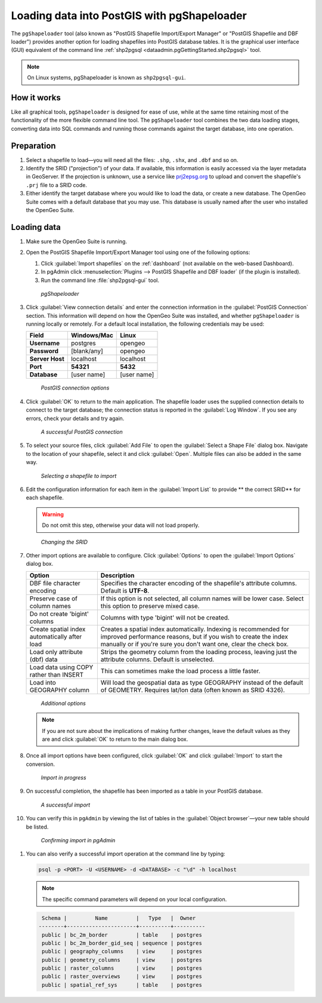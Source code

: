 .. _dataadmin.pgGettingStarted.pgshapeloader:


Loading data into PostGIS with pgShapeloader
============================================

The ``pgShapeloader`` tool (also known as "PostGIS Shapefile Import/Export Manager" or "PostGIS Shapefile and DBF loader") provides another option for loading shapefiles into PostGIS database tables. It is the graphical user interface (GUI) equivalent of the command line :ref:`shp2pgsql <dataadmin.pgGettingStarted.shp2pgsql>` tool.

.. note::  On Linux systems, pgShapeloader is known as ``shp2pgsql-gui``.


How it works
------------

Like all graphical tools, ``pgShapeloader`` is designed for ease of use, while at the same time retaining most of the functionality of the more flexible command line tool. The ``pgShapeloader`` tool combines the two data loading stages, converting data into SQL commands and running those commands against the target database, into one operation.


Preparation
-----------

#. Select a shapefile to load—you will need all the files: ``.shp``, ``.shx``, and ``.dbf`` and so on.

#. Identify the SRID ("projection") of your data. If available, this information is easily accessed via the layer metadata in GeoServer. If the projection is unknown, use a service like `prj2epsg.org <http://prj2epsg.org>`_ to upload and convert the shapefile's ``.prj`` file to a SRID code.

#. Either identify the target database where you would like to load the data, or create a new database. The OpenGeo Suite comes with a default database that you may use. This database is usually named after the user who installed the OpenGeo Suite.


Loading data
------------

#. Make sure the OpenGeo Suite is running.

#. Open the PostGIS Shapefile Import/Export Manager tool using one of the following options: 

   #. Click :guilabel:`Import shapefiles` on the :ref:`dashboard` (not available on the web-based Dashboard).
   #. In pgAdmin click :menuselection:`Plugins --> PostGIS Shapefile and DBF loader` (if the plugin is installed).
   #. Run the command line :file:`shp2pgsql-gui` tool.

   .. figure:: img/pgshapeloader.png

      *pgShapeloader*

#. Click :guilabel:`View connection details` and enter the connection information in the :guilabel:`PostGIS Connection` section. This information will depend on how the OpenGeo Suite was installed, and whether ``pgShapeloader`` is running locally or remotely. For a default local installation, the following credentials may be used:

   .. list-table::
      :header-rows: 1

      * - Field
        - Windows/Mac
        - Linux
      * - **Username**
        - postgres
        - opengeo
      * - **Password**
        - [blank/any]
        - opengeo
      * - **Server Host**
        - localhost
        - localhost
      * - **Port**
        - **54321**
        - **5432**
      * - **Database**
        - [user name]
        - [user name]

   .. figure:: img/pgshp_connection.png

      *PostGIS connection options*

#. Click :guilabel:`OK` to return to the main application. The shapefile loader uses the supplied connection details to connect to the target database; the connection status is reported in the :guilabel:`Log Window`. If you see any errors, check your details and try again.

   .. figure:: img/pgshp_connectionsuccess.png

      *A successful PostGIS connection*

#. To select your source files, click :guilabel:`Add File` to open the :guilabel:`Select a Shape File` dialog box. Navigate to the location of your shapefile, select it and click :guilabel:`Open`. Multiple files can also be added in the same way.

   .. figure:: img/pgshp_select.png

      *Selecting a shapefile to import*

#. Edit the configuration information for each item in the :guilabel:`Import List` to provide ** the correct SRID** for each shapefile. 

   .. warning:: Do not omit this step, otherwise your data will not load properly.

   .. figure:: img/pgshp_srid.png

      *Changing the SRID*

#. Other import options are available to configure. Click :guilabel:`Options` to open the :guilabel:`Import Options` dialog box. 

   .. list-table::
      :header-rows: 1

      * - Option
        - Description
      * - DBF file character encoding
        - Specifies the character encoding of the shapefile's attribute columns. Default is **UTF-8**.
      * - Preserve case of column names
        - If this option is not selected, all column names will be lower case. Select this option to preserve mixed case.
      * - Do not create 'bigint' columns
        - Columns with type 'bigint' will not be created.
      * - Create spatial index automatically after load
        - Creates a spatial index automatically. Indexing is recommended for improved performance reasons, but if you wish to create the index manually or if you're sure you don't want one, clear the check box.
      * - Load only attribute (dbf) data
        - Strips the geometry column from the loading process, leaving just the attribute columns. Default is unselected.
      * - Load data using COPY rather than INSERT
        - This can sometimes make the load process a little faster.
      * - Load into GEOGRAPHY column
        - Will load the geospatial data as type GEOGRAPHY instead of the default of GEOMETRY.  Requires lat/lon data (often known as SRID 4326).
 
   .. figure:: img/pgshp_options.png

      *Additional options*

   .. note:: If you are not sure about the implications of making further changes, leave the default values as they are and click :guilabel:`OK` to return to the main dialog box.

#. Once all import options have been configured, click :guilabel:`OK` and click :guilabel:`Import` to start the conversion.

   .. figure:: img/pgshp_importing.png

      *Import in progress*

#. On successful completion, the shapefile has been imported as a table in your PostGIS database.

   .. figure:: img/pgshp_success.png

      *A successful import*

#.  You can verify this in ``pgAdmin`` by viewing the list of tables in the :guilabel:`Object browser`—your new table should be listed.

   .. figure:: img/pgshp_pgadminconfirm.png

      *Confirming import in pgAdmin*

#. You can also verify a successful import operation at the command line by typing:

   .. code-block:: console

      psql -p <PORT> -U <USERNAME> -d <DATABASE> -c "\d" -h localhost

   .. note::

    The specific command parameters will depend on your local configuration.
  
  .. code-block:: console

      Schema |         Name         |   Type   |  Owner
     --------+----------------------+----------+----------
      public | bc_2m_border         | table    | postgres
      public | bc_2m_border_gid_seq | sequence | postgres
      public | geography_columns    | view     | postgres
      public | geometry_columns     | view     | postgres
      public | raster_columns       | view     | postgres
      public | raster_overviews     | view     | postgres
      public | spatial_ref_sys      | table    | postgres

.. todo:: add section on export

